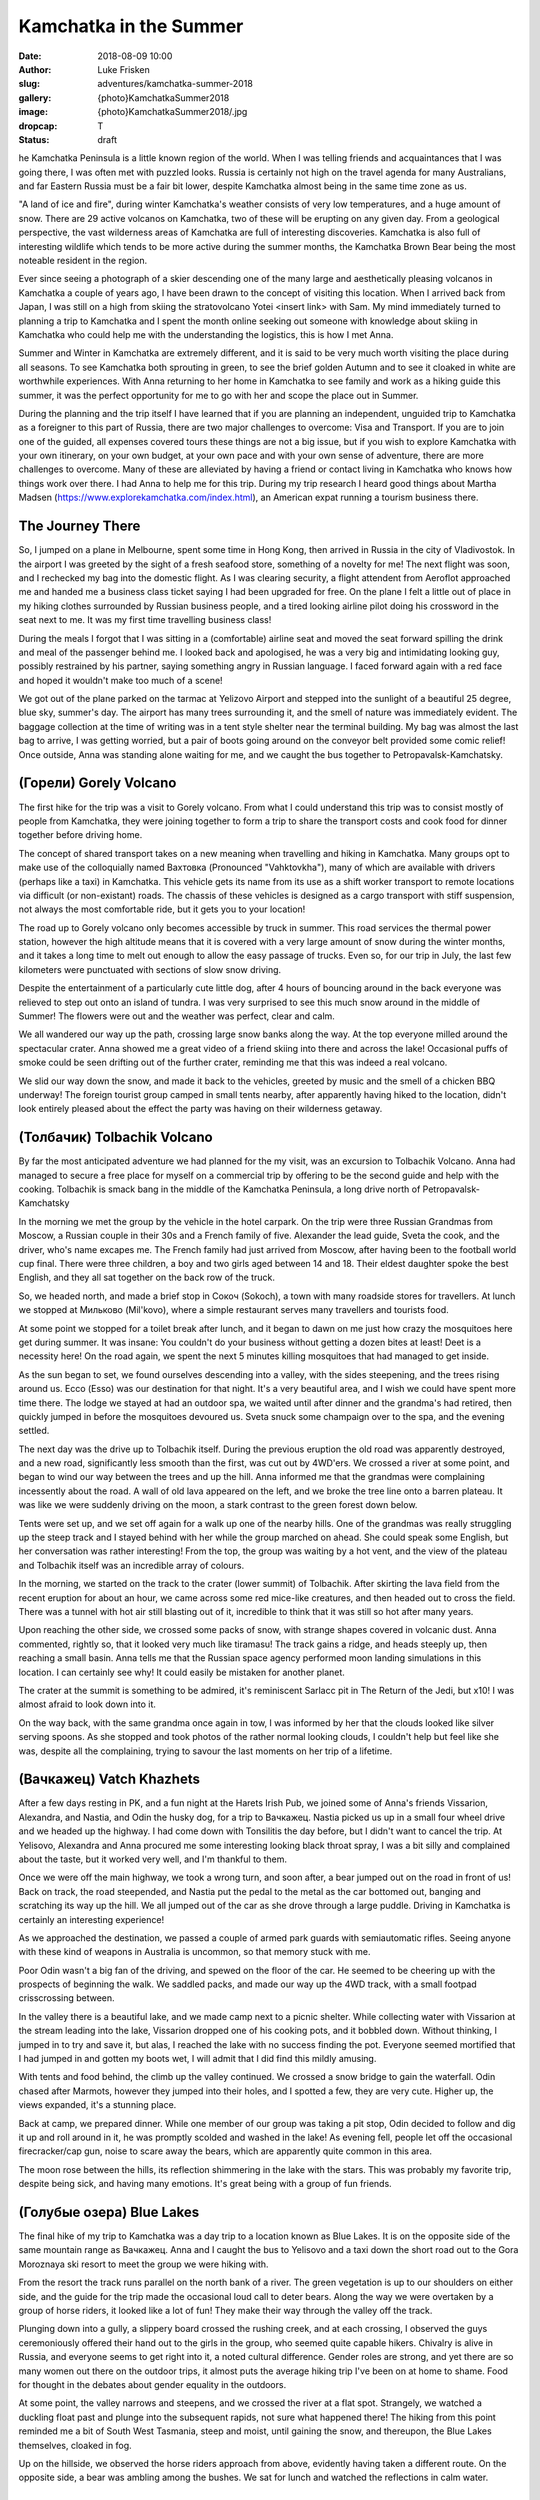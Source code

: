 Kamchatka in the Summer
=======================

:date: 2018-08-09 10:00
:author: Luke Frisken
:slug: adventures/kamchatka-summer-2018
:gallery: {photo}KamchatkaSummer2018
:image: {photo}KamchatkaSummer2018/.jpg
:dropcap: T
:status: draft

he Kamchatka Peninsula is a little known region of the world. When I
was telling friends and acquaintances that I was going there, I was
often met with puzzled looks. Russia is certainly not high on the travel
agenda for many Australians, and far Eastern Russia must be a fair bit
lower, despite Kamchatka almost being in the same time zone as us.

"A land of ice and fire", during winter Kamchatka's weather consists
of very low temperatures, and a huge amount of snow. There are 29
active volcanos on Kamchatka, two of these will be erupting on any
given day. From a geological perspective, the vast wilderness areas of
Kamchatka are full of interesting discoveries. Kamchatka is also full
of interesting wildlife which tends to be more active during the
summer months, the Kamchatka Brown Bear being the most noteable
resident in the region.

Ever since seeing a photograph of a skier descending one of the many
large and aesthetically pleasing volcanos in Kamchatka a couple of
years ago, I have been drawn to the concept of visiting this
location. When I arrived back from Japan, I was still on a high from
skiing the stratovolcano Yotei <insert link> with Sam. My mind
immediately turned to planning a trip to Kamchatka and I spent the
month online seeking out someone with knowledge about skiing in
Kamchatka who could help me with the understanding the logistics, this
is how I met Anna.

Summer and Winter in Kamchatka are extremely different, and it is said
to be very much worth visiting the place during all seasons. To see
Kamchatka both sprouting in green, to see the brief golden Autumn and
to see it cloaked in white are worthwhile experiences. With Anna
returning to her home in Kamchatka to see family and work as a hiking
guide this summer, it was the perfect opportunity for me to go with
her and scope the place out in Summer.

During the planning and the trip itself I have learned that if you are
planning an independent, unguided trip to Kamchatka as a foreigner to
this part of Russia, there are two major challenges to overcome: Visa
and Transport. If you are to join one of the guided, all expenses
covered tours these things are not a big issue, but if you wish to
explore Kamchatka with your own itinerary, on your own budget, at your
own pace and with your own sense of adventure, there are more
challenges to overcome. Many of these are alleviated by having a
friend or contact living in Kamchatka who knows how things work over
there. I had Anna to help me for this trip. During my trip research I
heard good things about Martha Madsen
(https://www.explorekamchatka.com/index.html), an American expat
running a tourism business there.

The Journey There
-----------------

So, I jumped on a plane in Melbourne, spent some time in Hong Kong,
then arrived in Russia in the city of Vladivostok. In the airport I
was greeted by the sight of a fresh seafood store, something of a
novelty for me! The next flight was soon, and I rechecked my bag into
the domestic flight. As I was clearing security, a flight attendent
from Aeroflot approached me and handed me a business class ticket
saying I had been upgraded for free. On the plane I felt a little out
of place in my hiking clothes surrounded by Russian business people,
and a tired looking airline pilot doing his crossword in the seat next
to me. It was my first time travelling business class!

During the meals I forgot that I was sitting in a (comfortable)
airline seat and moved the seat forward spilling the drink and meal of
the passenger behind me. I looked back and apologised, he was a very
big and intimidating looking guy, possibly restrained by his partner,
saying something angry in Russian language. I faced forward again with
a red face and hoped it wouldn't make too much of a scene!

We got out of the plane parked on the tarmac at Yelizovo Airport and
stepped into the sunlight of a beautiful 25 degree, blue sky, summer's
day. The airport has many trees surrounding it, and the smell of
nature was immediately evident. The baggage collection at the time of
writing was in a tent style shelter near the terminal building. My bag
was almost the last bag to arrive, I was getting worried, but a pair
of boots going around on the conveyor belt provided some comic relief!
Once outside, Anna was standing alone waiting for me, and we caught
the bus together to Petropavalsk-Kamchatsky.

(Горели) Gorely Volcano
-----------------------

The first hike for the trip was a visit to Gorely volcano. From what I
could understand this trip was to consist mostly of people from
Kamchatka, they were joining together to form a trip to share the
transport costs and cook food for dinner together before driving home.

The concept of shared transport takes on a new meaning when travelling
and hiking in Kamchatka. Many groups opt to make use of the
colloquially named Вахтовка (Pronounced "Vahktovkha"), many of which
are available with drivers (perhaps like a taxi) in Kamchatka. This
vehicle gets its name from its use as a shift worker transport to
remote locations via difficult (or non-existant) roads. The chassis of
these vehicles is designed as a cargo transport with stiff suspension,
not always the most comfortable ride, but it gets you to your
location!

The road up to Gorely volcano only becomes accessible by truck in
summer. This road services the thermal power station, however the high
altitude means that it is covered with a very large amount of snow
during the winter months, and it takes a long time to melt out enough
to allow the easy passage of trucks. Even so, for our trip in July,
the last few kilometers were punctuated with sections of slow snow
driving.

Despite the entertainment of a particularly cute little dog, after 4
hours of bouncing around in the back everyone was relieved to step out
onto an island of tundra. I was very surprised to see this much snow
around in the middle of Summer! The flowers were out and the weather
was perfect, clear and calm.

We all wandered our way up the path, crossing large snow banks along
the way. At the top everyone milled around the spectacular
crater. Anna showed me a great video of a friend skiing into there and
across the lake! Occasional puffs of smoke could be seen drifting out
of the further crater, reminding me that this was indeed a real
volcano.

We slid our way down the snow, and made it back to the vehicles,
greeted by music and the smell of a chicken BBQ underway! The foreign
tourist group camped in small tents nearby, after apparently having
hiked to the location, didn't look entirely pleased about the effect
the party was having on their wilderness getaway.


(Толбачик) Tolbachik Volcano
----------------------------

By far the most anticipated adventure we had planned for the my visit,
was an excursion to Tolbachik Volcano. Anna had managed to secure a
free place for myself on a commercial trip by offering to be the
second guide and help with the cooking. Tolbachik is smack bang in the
middle of the Kamchatka Peninsula, a long drive north of
Petropavalsk-Kamchatsky

In the morning we met the group by the vehicle in the hotel
carpark. On the trip were three Russian Grandmas from Moscow, a
Russian couple in their 30s and a French family of five. Alexander the
lead guide, Sveta the cook, and the driver, who's name excapes me.
The French family had just arrived from Moscow, after having been to
the football world cup final. There were three children, a boy and two
girls aged between 14 and 18. Their eldest daughter spoke the best
English, and they all sat together on the back row of the truck.

So, we headed north, and made a brief stop in Сокоч (Sokoch), a town
with many roadside stores for travellers. At lunch we stopped at
Мильково (Mil'kovo), where a simple restaurant serves many travellers
and tourists food.

At some point we stopped for a toilet break after lunch, and it began
to dawn on me just how crazy the mosquitoes here get during summer. It
was insane: You couldn't do your business without getting a dozen
bites at least! Deet is a necessity here! On the road again, we spent
the next 5 minutes killing mosquitoes that had managed to get inside.

As the sun began to set, we found ourselves descending into a valley,
with the sides steepening, and the trees rising around us. Ессо (Esso)
was our destination for that night. It's a very beautiful area, and I
wish we could have spent more time there. The lodge we stayed at had
an outdoor spa, we waited until after dinner and the grandma's had
retired, then quickly jumped in before the mosquitoes devoured
us. Sveta snuck some champaign over to the spa, and the evening
settled.

The next day was the drive up to Tolbachik itself. During the previous
eruption the old road was apparently destroyed, and a new road,
significantly less smooth than the first, was cut out by 4WD'ers.  We
crossed a river at some point, and began to wind our way between the
trees and up the hill. Anna informed me that the grandmas were
complaining incessently about the road. A wall of old lava appeared on
the left, and we broke the tree line onto a barren plateau. It was
like we were suddenly driving on the moon, a stark contrast to the
green forest down below.

Tents were set up, and we set off again for a walk up one of the
nearby hills. One of the grandmas was really struggling up the steep
track and I stayed behind with her while the group marched on
ahead. She could speak some English, but her conversation was rather
interesting! From the top, the group was waiting by a hot vent, and
the view of the plateau and Tolbachik itself was an incredible array
of colours.

In the morning, we started on the track to the crater (lower summit)
of Tolbachik. After skirting the lava field from the recent eruption
for about an hour, we came across some red mice-like creatures, and
then headed out to cross the field. There was a tunnel with hot air
still blasting out of it, incredible to think that it was still so hot
after many years.

Upon reaching the other side, we crossed some packs of snow, with
strange shapes covered in volcanic dust. Anna commented, rightly so,
that it looked very much like tiramasu! The track gains a ridge, and
heads steeply up, then reaching a small basin. Anna tells me that the
Russian space agency performed moon landing simulations in this
location. I can certainly see why! It could easily be mistaken for
another planet.

The crater at the summit is something to be admired, it's reminiscent
Sarlacc pit in The Return of the Jedi, but x10! I was almost afraid to
look down into it.

On the way back, with the same grandma once again in tow, I was
informed by her that the clouds looked like silver serving spoons. As
she stopped and took photos of the rather normal looking clouds, I
couldn't help but feel like she was, despite all the complaining,
trying to savour the last moments on her trip of a lifetime.

(Вачкажец) Vatch Khazhets
-------------------------

After a few days resting in PK, and a fun night at the Harets Irish
Pub, we joined some of Anna's friends Vissarion, Alexandra, and
Nastia, and Odin the husky dog, for a trip to Вачкажец. Nastia picked
us up in a small four wheel drive and we headed up the highway. I had
come down with Tonsilitis the day before, but I didn't want to cancel
the trip. At Yelisovo, Alexandra and Anna procured me some interesting
looking black throat spray, I was a bit silly and complained about the
taste, but it worked very well, and I'm thankful to them.

Once we were off the main highway, we took a wrong turn, and soon
after, a bear jumped out on the road in front of us! Back on track,
the road steepended, and Nastia put the pedal to the metal as the car
bottomed out, banging and scratching its way up the hill. We all
jumped out of the car as she drove through a large puddle. Driving in
Kamchatka is certainly an interesting experience!

As we approached the destination, we passed a couple of armed park
guards with semiautomatic rifles. Seeing anyone with these kind of
weapons in Australia is uncommon, so that memory stuck with me.

Poor Odin wasn't a big fan of the driving, and spewed on the floor of
the car. He seemed to be cheering up with the prospects of beginning
the walk. We saddled packs, and made our way up the 4WD track, with a
small footpad crisscrossing between.

In the valley there is a beautiful lake, and we made camp next to a
picnic shelter. While collecting water with Vissarion at the stream
leading into the lake, Vissarion dropped one of his cooking pots, and
it bobbled down. Without thinking, I jumped in to try and save it, but
alas, I reached the lake with no success finding the pot. Everyone
seemed mortified that I had jumped in and gotten my boots wet, I will
admit that I did find this mildly amusing.

With tents and food behind, the climb up the valley continued. We
crossed a snow bridge to gain the waterfall. Odin chased after
Marmots, however they jumped into their holes, and I spotted a few,
they are very cute. Higher up, the views expanded, it's a stunning
place.

Back at camp, we prepared dinner. While one member of our group was
taking a pit stop, Odin decided to follow and dig it up and roll
around in it, he was promptly scolded and washed in the lake!
As evening fell, people let off the occasional firecracker/cap gun,
noise to scare away the bears, which are apparently quite common in
this area.

The moon rose between the hills, its reflection shimmering in the lake
with the stars. This was probably my favorite trip, despite being
sick, and having many emotions. It's great being with a group of fun
friends.

(Голубые озера) Blue Lakes
--------------------------

The final hike of my trip to Kamchatka was a day trip to a location
known as Blue Lakes. It is on the opposite side of the same mountain
range as Вачкажец. Anna and I caught the bus to Yelisovo and a taxi
down the short road out to the Gora Moroznaya ski resort to meet the
group we were hiking with.

From the resort the track runs parallel on the north bank of a
river. The green vegetation is up to our shoulders on either side, and
the guide for the trip made the occasional loud call to deter
bears. Along the way we were overtaken by a group of horse riders, it
looked like a lot of fun! They make their way through the valley off
the track.

Plunging down into a gully, a slippery board crossed the rushing
creek, and at each crossing, I observed the guys ceremoniously offered
their hand out to the girls in the group, who seemed quite capable
hikers. Chivalry is alive in Russia, and everyone seems to get right
into it, a noted cultural difference. Gender roles are strong, and yet
there are so many women out there on the outdoor trips, it almost puts
the average hiking trip I've been on at home to shame. Food for
thought in the debates about gender equality in the outdoors.

At some point, the valley narrows and steepens, and we crossed the
river at a flat spot. Strangely, we watched a duckling float past and
plunge into the subsequent rapids, not sure what happened there! The
hiking from this point reminded me a bit of South West Tasmania, steep
and moist, until gaining the snow, and thereupon, the Blue Lakes
themselves, cloaked in fog.

Up on the hillside, we observed the horse riders approach from above,
evidently having taken a different route. On the opposite side, a bear
was ambling among the bushes. We sat for lunch and watched the
reflections in calm water.

Conclusion
----------

Almost a full year later as I sit here finishing this account, I still
dream about the majestic volcanos framed against the sky, the friendly
faces, the genuine hospitality, and fun with new friends. Kamchatka is
vast, and full of so many wild and stunningly beautiful places to
explore, here you can feel your horizons expanding. I can't wait to
get back and join my friends there again, next time in Spring for some
skiing!
